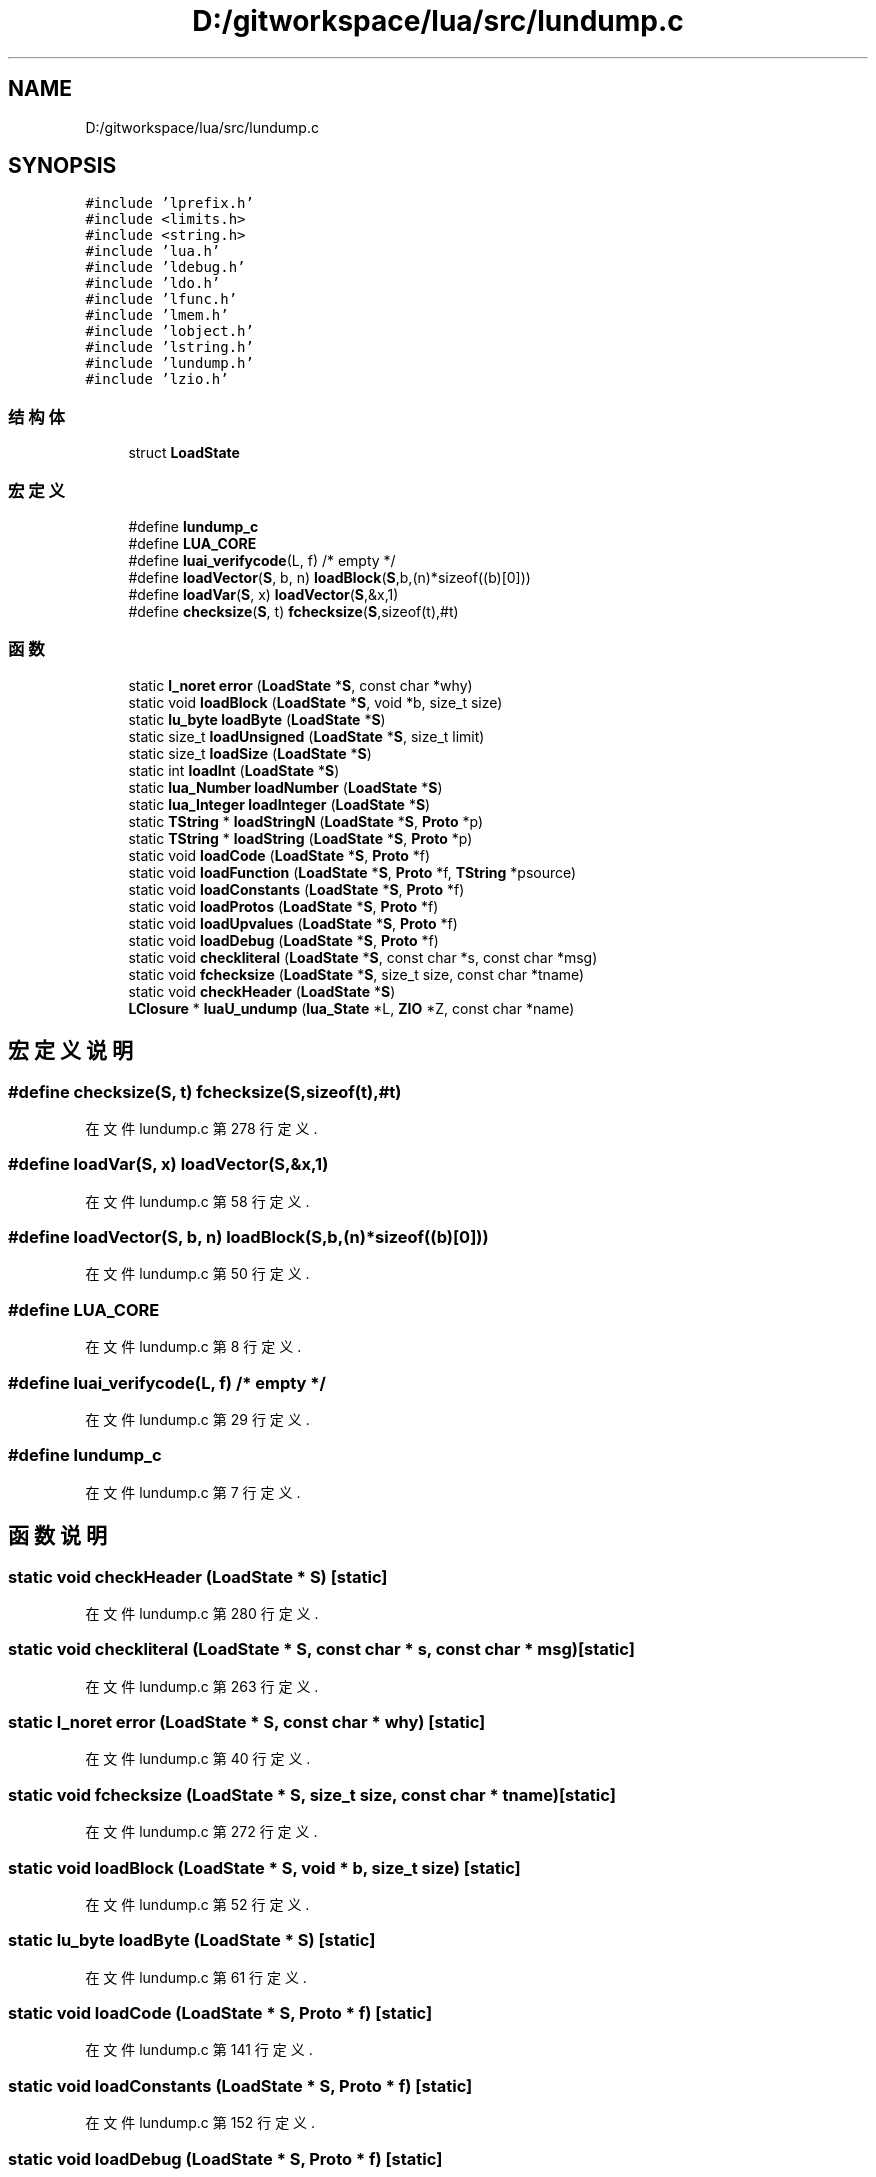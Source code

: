 .TH "D:/gitworkspace/lua/src/lundump.c" 3 "2020年 九月 8日 星期二" "Lua_Docmention" \" -*- nroff -*-
.ad l
.nh
.SH NAME
D:/gitworkspace/lua/src/lundump.c
.SH SYNOPSIS
.br
.PP
\fC#include 'lprefix\&.h'\fP
.br
\fC#include <limits\&.h>\fP
.br
\fC#include <string\&.h>\fP
.br
\fC#include 'lua\&.h'\fP
.br
\fC#include 'ldebug\&.h'\fP
.br
\fC#include 'ldo\&.h'\fP
.br
\fC#include 'lfunc\&.h'\fP
.br
\fC#include 'lmem\&.h'\fP
.br
\fC#include 'lobject\&.h'\fP
.br
\fC#include 'lstring\&.h'\fP
.br
\fC#include 'lundump\&.h'\fP
.br
\fC#include 'lzio\&.h'\fP
.br

.SS "结构体"

.in +1c
.ti -1c
.RI "struct \fBLoadState\fP"
.br
.in -1c
.SS "宏定义"

.in +1c
.ti -1c
.RI "#define \fBlundump_c\fP"
.br
.ti -1c
.RI "#define \fBLUA_CORE\fP"
.br
.ti -1c
.RI "#define \fBluai_verifycode\fP(L,  f)   /* empty */"
.br
.ti -1c
.RI "#define \fBloadVector\fP(\fBS\fP,  b,  n)   \fBloadBlock\fP(\fBS\fP,b,(n)*sizeof((b)[0]))"
.br
.ti -1c
.RI "#define \fBloadVar\fP(\fBS\fP,  x)   \fBloadVector\fP(\fBS\fP,&x,1)"
.br
.ti -1c
.RI "#define \fBchecksize\fP(\fBS\fP,  t)   \fBfchecksize\fP(\fBS\fP,sizeof(t),#t)"
.br
.in -1c
.SS "函数"

.in +1c
.ti -1c
.RI "static \fBl_noret\fP \fBerror\fP (\fBLoadState\fP *\fBS\fP, const char *why)"
.br
.ti -1c
.RI "static void \fBloadBlock\fP (\fBLoadState\fP *\fBS\fP, void *b, size_t size)"
.br
.ti -1c
.RI "static \fBlu_byte\fP \fBloadByte\fP (\fBLoadState\fP *\fBS\fP)"
.br
.ti -1c
.RI "static size_t \fBloadUnsigned\fP (\fBLoadState\fP *\fBS\fP, size_t limit)"
.br
.ti -1c
.RI "static size_t \fBloadSize\fP (\fBLoadState\fP *\fBS\fP)"
.br
.ti -1c
.RI "static int \fBloadInt\fP (\fBLoadState\fP *\fBS\fP)"
.br
.ti -1c
.RI "static \fBlua_Number\fP \fBloadNumber\fP (\fBLoadState\fP *\fBS\fP)"
.br
.ti -1c
.RI "static \fBlua_Integer\fP \fBloadInteger\fP (\fBLoadState\fP *\fBS\fP)"
.br
.ti -1c
.RI "static \fBTString\fP * \fBloadStringN\fP (\fBLoadState\fP *\fBS\fP, \fBProto\fP *p)"
.br
.ti -1c
.RI "static \fBTString\fP * \fBloadString\fP (\fBLoadState\fP *\fBS\fP, \fBProto\fP *p)"
.br
.ti -1c
.RI "static void \fBloadCode\fP (\fBLoadState\fP *\fBS\fP, \fBProto\fP *f)"
.br
.ti -1c
.RI "static void \fBloadFunction\fP (\fBLoadState\fP *\fBS\fP, \fBProto\fP *f, \fBTString\fP *psource)"
.br
.ti -1c
.RI "static void \fBloadConstants\fP (\fBLoadState\fP *\fBS\fP, \fBProto\fP *f)"
.br
.ti -1c
.RI "static void \fBloadProtos\fP (\fBLoadState\fP *\fBS\fP, \fBProto\fP *f)"
.br
.ti -1c
.RI "static void \fBloadUpvalues\fP (\fBLoadState\fP *\fBS\fP, \fBProto\fP *f)"
.br
.ti -1c
.RI "static void \fBloadDebug\fP (\fBLoadState\fP *\fBS\fP, \fBProto\fP *f)"
.br
.ti -1c
.RI "static void \fBcheckliteral\fP (\fBLoadState\fP *\fBS\fP, const char *s, const char *msg)"
.br
.ti -1c
.RI "static void \fBfchecksize\fP (\fBLoadState\fP *\fBS\fP, size_t size, const char *tname)"
.br
.ti -1c
.RI "static void \fBcheckHeader\fP (\fBLoadState\fP *\fBS\fP)"
.br
.ti -1c
.RI "\fBLClosure\fP * \fBluaU_undump\fP (\fBlua_State\fP *L, \fBZIO\fP *Z, const char *name)"
.br
.in -1c
.SH "宏定义说明"
.PP 
.SS "#define checksize(\fBS\fP, t)   \fBfchecksize\fP(\fBS\fP,sizeof(t),#t)"

.PP
在文件 lundump\&.c 第 278 行定义\&.
.SS "#define loadVar(\fBS\fP, x)   \fBloadVector\fP(\fBS\fP,&x,1)"

.PP
在文件 lundump\&.c 第 58 行定义\&.
.SS "#define loadVector(\fBS\fP, b, n)   \fBloadBlock\fP(\fBS\fP,b,(n)*sizeof((b)[0]))"

.PP
在文件 lundump\&.c 第 50 行定义\&.
.SS "#define LUA_CORE"

.PP
在文件 lundump\&.c 第 8 行定义\&.
.SS "#define luai_verifycode(L, f)   /* empty */"

.PP
在文件 lundump\&.c 第 29 行定义\&.
.SS "#define lundump_c"

.PP
在文件 lundump\&.c 第 7 行定义\&.
.SH "函数说明"
.PP 
.SS "static void checkHeader (\fBLoadState\fP * S)\fC [static]\fP"

.PP
在文件 lundump\&.c 第 280 行定义\&.
.SS "static void checkliteral (\fBLoadState\fP * S, const char * s, const char * msg)\fC [static]\fP"

.PP
在文件 lundump\&.c 第 263 行定义\&.
.SS "static \fBl_noret\fP error (\fBLoadState\fP * S, const char * why)\fC [static]\fP"

.PP
在文件 lundump\&.c 第 40 行定义\&.
.SS "static void fchecksize (\fBLoadState\fP * S, size_t size, const char * tname)\fC [static]\fP"

.PP
在文件 lundump\&.c 第 272 行定义\&.
.SS "static void loadBlock (\fBLoadState\fP * S, void * b, size_t size)\fC [static]\fP"

.PP
在文件 lundump\&.c 第 52 行定义\&.
.SS "static \fBlu_byte\fP loadByte (\fBLoadState\fP * S)\fC [static]\fP"

.PP
在文件 lundump\&.c 第 61 行定义\&.
.SS "static void loadCode (\fBLoadState\fP * S, \fBProto\fP * f)\fC [static]\fP"

.PP
在文件 lundump\&.c 第 141 行定义\&.
.SS "static void loadConstants (\fBLoadState\fP * S, \fBProto\fP * f)\fC [static]\fP"

.PP
在文件 lundump\&.c 第 152 行定义\&.
.SS "static void loadDebug (\fBLoadState\fP * S, \fBProto\fP * f)\fC [static]\fP"

.PP
在文件 lundump\&.c 第 217 行定义\&.
.SS "static void loadFunction (\fBLoadState\fP * S, \fBProto\fP * f, \fBTString\fP * psource)\fC [static]\fP"

.PP
在文件 lundump\&.c 第 246 行定义\&.
.SS "static int loadInt (\fBLoadState\fP * S)\fC [static]\fP"

.PP
在文件 lundump\&.c 第 88 行定义\&.
.SS "static \fBlua_Integer\fP loadInteger (\fBLoadState\fP * S)\fC [static]\fP"

.PP
在文件 lundump\&.c 第 100 行定义\&.
.SS "static \fBlua_Number\fP loadNumber (\fBLoadState\fP * S)\fC [static]\fP"

.PP
在文件 lundump\&.c 第 93 行定义\&.
.SS "static void loadProtos (\fBLoadState\fP * S, \fBProto\fP * f)\fC [static]\fP"

.PP
在文件 lundump\&.c 第 188 行定义\&.
.SS "static size_t loadSize (\fBLoadState\fP * S)\fC [static]\fP"

.PP
在文件 lundump\&.c 第 83 行定义\&.
.SS "static \fBTString\fP* loadString (\fBLoadState\fP * S, \fBProto\fP * p)\fC [static]\fP"

.PP
在文件 lundump\&.c 第 133 行定义\&.
.SS "static \fBTString\fP* loadStringN (\fBLoadState\fP * S, \fBProto\fP * p)\fC [static]\fP"

.PP
在文件 lundump\&.c 第 110 行定义\&.
.SS "static size_t loadUnsigned (\fBLoadState\fP * S, size_t limit)\fC [static]\fP"

.PP
在文件 lundump\&.c 第 69 行定义\&.
.SS "static void loadUpvalues (\fBLoadState\fP * S, \fBProto\fP * f)\fC [static]\fP"

.PP
在文件 lundump\&.c 第 203 行定义\&.
.SS "\fBLClosure\fP* luaU_undump (\fBlua_State\fP * L, \fBZIO\fP * Z, const char * name)"

.PP
在文件 lundump\&.c 第 301 行定义\&.
.SH "作者"
.PP 
由 Doyxgen 通过分析 Lua_Docmention 的 源代码自动生成\&.
